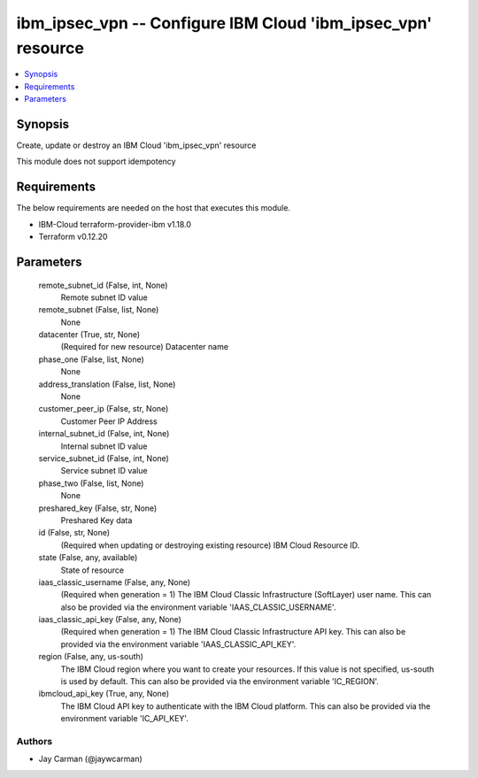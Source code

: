 
ibm_ipsec_vpn -- Configure IBM Cloud 'ibm_ipsec_vpn' resource
=============================================================

.. contents::
   :local:
   :depth: 1


Synopsis
--------

Create, update or destroy an IBM Cloud 'ibm_ipsec_vpn' resource

This module does not support idempotency



Requirements
------------
The below requirements are needed on the host that executes this module.

- IBM-Cloud terraform-provider-ibm v1.18.0
- Terraform v0.12.20



Parameters
----------

  remote_subnet_id (False, int, None)
    Remote subnet ID value


  remote_subnet (False, list, None)
    None


  datacenter (True, str, None)
    (Required for new resource) Datacenter name


  phase_one (False, list, None)
    None


  address_translation (False, list, None)
    None


  customer_peer_ip (False, str, None)
    Customer Peer IP Address


  internal_subnet_id (False, int, None)
    Internal subnet ID value


  service_subnet_id (False, int, None)
    Service subnet ID value


  phase_two (False, list, None)
    None


  preshared_key (False, str, None)
    Preshared Key data


  id (False, str, None)
    (Required when updating or destroying existing resource) IBM Cloud Resource ID.


  state (False, any, available)
    State of resource


  iaas_classic_username (False, any, None)
    (Required when generation = 1) The IBM Cloud Classic Infrastructure (SoftLayer) user name. This can also be provided via the environment variable 'IAAS_CLASSIC_USERNAME'.


  iaas_classic_api_key (False, any, None)
    (Required when generation = 1) The IBM Cloud Classic Infrastructure API key. This can also be provided via the environment variable 'IAAS_CLASSIC_API_KEY'.


  region (False, any, us-south)
    The IBM Cloud region where you want to create your resources. If this value is not specified, us-south is used by default. This can also be provided via the environment variable 'IC_REGION'.


  ibmcloud_api_key (True, any, None)
    The IBM Cloud API key to authenticate with the IBM Cloud platform. This can also be provided via the environment variable 'IC_API_KEY'.













Authors
~~~~~~~

- Jay Carman (@jaywcarman)

